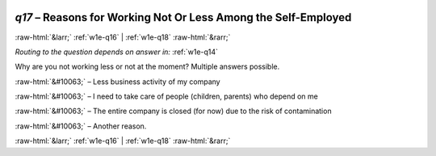 .. _w1e-q17:

 
 .. role:: raw-html(raw) 
        :format: html 

`q17` – Reasons for Working Not Or Less Among the Self-Employed
===============================================================


:raw-html:`&larr;` :ref:`w1e-q16` | :ref:`w1e-q18` :raw-html:`&rarr;` 

*Routing to the question depends on answer in:* :ref:`w1e-q14`

Why are you not working less or not at the moment? Multiple answers possible.

:raw-html:`&#10063;` – Less business activity of my company

:raw-html:`&#10063;` – I need to take care of people (children, parents) who depend on me

:raw-html:`&#10063;` – The entire company is closed (for now) due to the risk of contamination

:raw-html:`&#10063;` – Another reason.


.. image:: ../_screenshots/w1-q17.png


:raw-html:`&larr;` :ref:`w1e-q16` | :ref:`w1e-q18` :raw-html:`&rarr;` 

